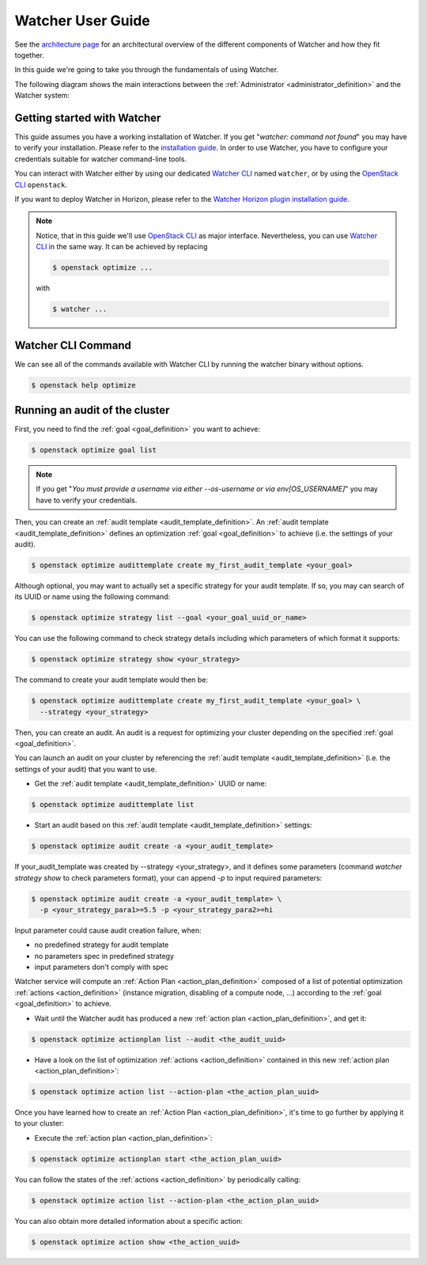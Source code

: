 ..
      Except where otherwise noted, this document is licensed under Creative
      Commons Attribution 3.0 License.  You can view the license at:

          https://creativecommons.org/licenses/by/3.0/

==================
Watcher User Guide
==================

See the
`architecture page <https://docs.openstack.org/watcher/latest/architecture.html>`_
for an architectural overview of the different components of Watcher and how
they fit together.

In this guide we're going to take you through the fundamentals of using
Watcher.

The following diagram shows the main interactions between the
:ref:`Administrator <administrator_definition>` and the Watcher system:

.. image:: ../images/sequence_overview_watcher_usage.png
   :width: 100%


Getting started with Watcher
----------------------------
This guide assumes you have a working installation of Watcher. If you get
"*watcher: command not found*" you may have to verify your installation.
Please refer to the `installation guide`_.
In order to use Watcher, you have to configure your credentials suitable for
watcher command-line tools.

You can interact with Watcher either by using our dedicated `Watcher CLI`_
named ``watcher``, or by using the `OpenStack CLI`_ ``openstack``.

If you want to deploy Watcher in Horizon, please refer to the `Watcher Horizon
plugin installation guide`_.

.. note::

   Notice, that in this guide we'll use `OpenStack CLI`_ as major interface.
   Nevertheless, you can use `Watcher CLI`_ in the same way. It can be
   achieved by replacing

   .. code:: bash

     $ openstack optimize ...

   with

   .. code:: bash

     $ watcher ...

.. _`installation guide`: https://docs.openstack.org/watcher/latest/install/
.. _`Watcher Horizon plugin installation guide`: https://docs.openstack.org/watcher-dashboard/latest/install/installation.html
.. _`OpenStack CLI`: https://docs.openstack.org/python-openstackclient/latest/cli/man/openstack.html
.. _`Watcher CLI`: https://docs.openstack.org/python-watcherclient/latest/cli/index.html

Watcher CLI Command
-------------------
We can see all of the commands available with Watcher CLI by running the
watcher binary without options.

.. code:: bash

  $ openstack help optimize

Running an audit of the cluster
-------------------------------

First, you need to find the :ref:`goal <goal_definition>` you want to achieve:

.. code:: bash

  $ openstack optimize goal list

.. note::

    If you get "*You must provide a username via either --os-username or via
    env[OS_USERNAME]*" you may have to verify your credentials.

Then, you can create an :ref:`audit template <audit_template_definition>`.
An :ref:`audit template <audit_template_definition>` defines an optimization
:ref:`goal <goal_definition>` to achieve (i.e. the settings of your audit).

.. code:: bash

  $ openstack optimize audittemplate create my_first_audit_template <your_goal>

Although optional, you may want to actually set a specific strategy for your
audit template. If so, you may can search of its UUID or name using the
following command:

.. code:: bash

  $ openstack optimize strategy list --goal <your_goal_uuid_or_name>

You can use the following command to check strategy details including which
parameters of which format it supports:

.. code:: bash

  $ openstack optimize strategy show <your_strategy>

The command to create your audit template would then be:

.. code:: bash

  $ openstack optimize audittemplate create my_first_audit_template <your_goal> \
    --strategy <your_strategy>

Then, you can create an audit. An audit is a request for optimizing your
cluster depending on the specified :ref:`goal <goal_definition>`.

You can launch an audit on your cluster by referencing the
:ref:`audit template <audit_template_definition>` (i.e. the settings of your
audit) that you want to use.

- Get the :ref:`audit template <audit_template_definition>` UUID or name:

.. code:: bash

  $ openstack optimize audittemplate list

- Start an audit based on this :ref:`audit template
  <audit_template_definition>` settings:

.. code:: bash

  $ openstack optimize audit create -a <your_audit_template>

If your_audit_template was created by --strategy <your_strategy>, and it
defines some parameters (command `watcher strategy show` to check parameters
format), your can append `-p` to input required parameters:

.. code:: bash

  $ openstack optimize audit create -a <your_audit_template> \
    -p <your_strategy_para1>=5.5 -p <your_strategy_para2>=hi

Input parameter could cause audit creation failure, when:

- no predefined strategy for audit template
- no parameters spec in predefined strategy
- input parameters don't comply with spec

Watcher service will compute an :ref:`Action Plan <action_plan_definition>`
composed of a list of potential optimization :ref:`actions <action_definition>`
(instance migration, disabling of a compute node, ...) according to the
:ref:`goal <goal_definition>` to achieve.

- Wait until the Watcher audit has produced a new :ref:`action plan
  <action_plan_definition>`, and get it:

.. code:: bash

  $ openstack optimize actionplan list --audit <the_audit_uuid>

- Have a look on the list of optimization :ref:`actions <action_definition>`
  contained in this new :ref:`action plan <action_plan_definition>`:

.. code:: bash

  $ openstack optimize action list --action-plan <the_action_plan_uuid>

Once you have learned how to create an :ref:`Action Plan
<action_plan_definition>`, it's time to go further by applying it to your
cluster:

- Execute the :ref:`action plan <action_plan_definition>`:

.. code:: bash

  $ openstack optimize actionplan start <the_action_plan_uuid>

You can follow the states of the :ref:`actions <action_definition>` by
periodically calling:

.. code:: bash

  $ openstack optimize action list --action-plan <the_action_plan_uuid>

You can also obtain more detailed information about a specific action:

.. code:: bash

  $ openstack optimize action show <the_action_uuid>

